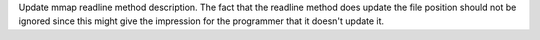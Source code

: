 Update mmap readline method description. The fact that the readline method does update the file position should not be ignored since this might give the impression for the programmer that it doesn't update it.